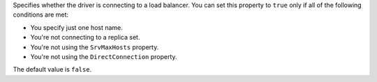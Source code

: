 Specifies whether the driver is connecting to a load balancer. You can set this
property to ``true`` only if all of the following conditions are met:

- You specify just one host name.
- You're not connecting to a replica set.
- You're not using the ``SrvMaxHosts`` property.
- You're not using the ``DirectConnection`` property.

The default value is ``false``.